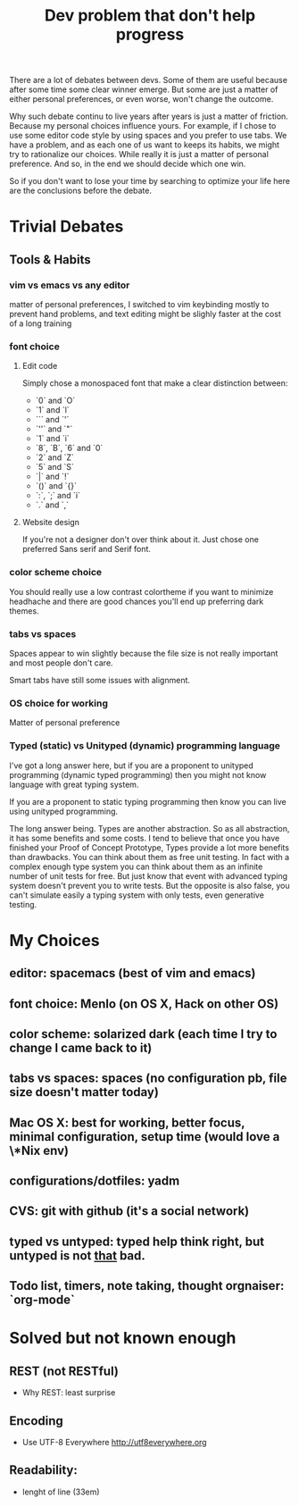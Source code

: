 #+Title:Dev problem that don't help progress

There are a lot of debates between devs. Some of them are useful because after
some time some clear winner emerge. But some are just a matter of either
personal preferences, or even worse, won't change the outcome.

Why such debate continu to live years after years is just a matter of friction.
Because my personal choices influence yours. For example, if I chose to use some
editor code style by using spaces and you prefer to use tabs. We have a problem,
and as each one of us want to keeps its habits, we might try to rationalize our
choices. While really it is just a matter of personal preference. And so, in the
end we should decide which one win.

So if you don't want to lose your time by searching to optimize your life here
are the conclusions before the debate.

* Trivial Debates
** Tools & Habits
*** vim vs emacs vs any editor
matter of personal preferences, I switched to vim keybinding mostly to prevent
hand problems, and text editing might be slighly faster at the cost of a long
training
*** font choice
**** Edit code
Simply chose a monospaced font that make a clear distinction between:

- `0` and `O`
- `1` and `l`
- ``` and `'`
- `''` and `"`
- `1` and `i`
- `8`, `B`, `6` and `0`
- `2` and `Z`
- `5` and `S`
- `|` and `!`
- `()` and `{}`
- `:`,  `;` and `i`
- `.` and `,`

**** Website design

If you're not a designer don't over think about it.
Just chose one preferred Sans serif and Serif font.

*** color scheme choice
You should really use a low contrast colortheme if you want to minimize
headhache and there are good chances you'll end up preferring dark themes.

*** tabs vs spaces
Spaces appear to win slightly because the file size is not really important and
most people don't care.

Smart tabs have still some issues with alignment.

*** OS choice for working
Matter of personal preference

*** Typed (static) vs Unityped (dynamic) programming language
I've got a long answer here, but if you are a proponent to unityped programming
(dynamic typed programming) then you might not know language with great typing
system.

If you are a proponent to static typing programming then know you can live using
unityped programming.

The long answer being. Types are another abstraction. So as all abstraction, it
has some benefits and some costs. I tend to believe that once you have finished
your Proof of Concept Prototype, Types provide a lot more benefits than
drawbacks. You can think about them as free unit testing. In fact with a complex
enough type system you can think about them as an infinite number of unit tests
for free. But just know that event with advanced typing system doesn't prevent
you to write tests. But the opposite is also false, you can't simulate easily a
typing system with only tests, even generative testing.

* My Choices
** editor: spacemacs (best of vim and emacs)
** font choice: Menlo (on OS X, Hack on other OS)
** color scheme: solarized dark (each time I try to change I came back to it)
** tabs vs spaces: spaces (no configuration pb, file size doesn't matter today)
** Mac OS X: best for working, better focus, minimal configuration, setup time (would love a \*Nix env)
** configurations/dotfiles: yadm
** CVS: git with github (it's a social network)
** typed vs untyped: typed help think right, but untyped is not _that_ bad.
** Todo list, timers, note taking, thought orgnaiser: `org-mode`

* Solved but not known enough
** REST (not RESTful)
- Why REST: least surprise

** Encoding
- Use UTF-8 Everywhere <http://utf8everywhere.org>

** Readability:
- lenght of line (33em)
